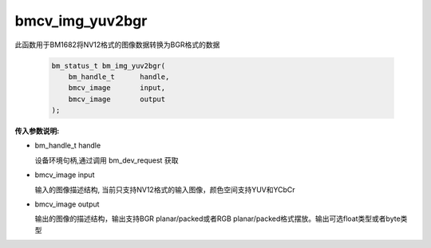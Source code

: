 bmcv_img_yuv2bgr
=================

此函数用于BM1682将NV12格式的图像数据转换为BGR格式的数据


    .. code-block:: c

        bm_status_t bm_img_yuv2bgr(
            bm_handle_t      handle,
            bmcv_image       input,
            bmcv_image       output
        );


**传入参数说明:**

* bm_handle_t handle

  设备环境句柄,通过调用 bm_dev_request 获取

* bmcv_image input

  输入的图像描述结构, 当前只支持NV12格式的输入图像，颜色空间支持YUV和YCbCr

* bmcv_image output

  输出的图像的描述结构，输出支持BGR planar/packed或者RGB planar/packed格式摆放。输出可选float类型或者byte类型
